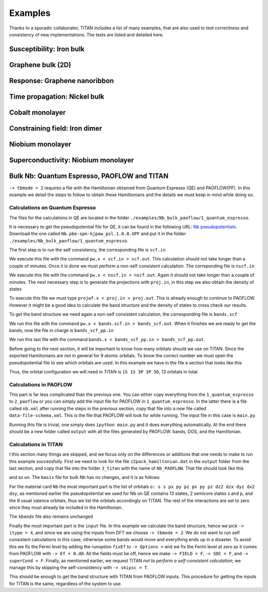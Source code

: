 .. index:: Examples

********
Examples
********

Thanks to a sporadic collaborator, TITAN includes a list of many examples, that are also used to test correctness and consistency of new implementations.
The tests are listed and detailed here.


.. index:: Example: Susceptibility, Fe bulk

Susceptibility: Iron bulk
=========================


.. index:: Graphene
.. _graphene:

Graphene bulk (2D)
==================


.. index:: Example: Response to electric field, Nanoribbon

Response: Graphene nanoribbon
=============================


.. index:: Example: Time propagation, Ni bulk

Time propagation: Nickel bulk
=============================


.. index:: Co monolayer
.. _co_monolayer:

Cobalt monolayer
================


.. index:: Example: Constraining field, Fe dimer

Constraining field: Iron dimer
==============================

.. index:: Nb monolayer

Niobium monolayer
=================


.. index:: Example: Superconductivity

Superconductivity: Niobium monolayer
====================================

.. index:: Example: Bulk Nb: Quantum Espresso, PAOFLOW and TITAN 

Bulk Nb: Quantum Espresso, PAOFLOW and TITAN
============================================

``-> tbmode = 2`` requires a file with the Hamiltonian obtained from Quantum Espresso (QE) and PAOFLOW(PF). 
In this example we detail the steps to follow to obtain these Hamiltonians and the details we must keep in 
mind while doing so.

Calculations on Quantum Espresso
--------------------------------

The files for the calculations in QE are located in the folder ``./examples/Nb_bulk_paoflow/1_quantum_espresso``.

It is necessary to get the pseudopotential file for QE, it can be found in the following URL: 
`Nb pseudopotentials <http://pseudopotentials.quantum-espresso.org/legacy_tables/ps-library/nb>`_. Download the 
one called ``Nb.pbe-spn-kjpaw_psl.1.0.0.UPF`` and put it in the folder ``./examples/Nb_bulk_paoflow/1_quantum_espresso``.

The first step is to run the self consistency, the corresponding file is ``scf.in``

.. code-block:: text
    :linenos:

    &control
        calculation='scf'
        restart_mode='from_scratch',
        verbosity='high',
        prefix='nb',
        pseudo_dir = './'
        outdir='./'
    /
    &system
        ibrav=  3, celldm(1) =6.23610, nat= 1, ntyp= 1,
        ecutwfc =25.0, ecutrho=250.0,
        occupations='smearing', smearing='marzari-vanderbilt', degauss=0.05
        nspin=2, starting_magnetization(1)=0.01
    /
    &electrons
        conv_thr =  1.0d-8
        mixing_beta = 0.7
    /
    ATOMIC_SPECIES
    Nb 92.9064 Nb.pbe-spn-kjpaw_psl.1.0.0.UPF
    ATOMIC_POSITIONS
    Nb 0.00 0.00 0.00
    K_POINTS {automatic}
    48 48 48  0 0 0

We execute this file with the command ``pw.x < scf.in > scf.out``. This calculation should not take 
longer than a couple of minutes. Once it is done we must perform a non-self consistent calculation.
The correponding file is ``nscf.in``

.. code-block:: text
    :linenos:

    &control
        calculation='nscf'
        restart_mode='from_scratch',
        verbosity='high',
        prefix='nb',
        pseudo_dir = './'
        outdir='./'
    /
    &system
        ibrav=  3, celldm(1) =6.23610, nat= 1, ntyp= 1,
        ecutwfc =25.0, ecutrho=250.0,
        occupations='smearing', smearing='marzari-vanderbilt', degauss=0.05
        nspin=2, starting_magnetization(1)=0.1
        nbnd=16
    /
    &electrons
        conv_thr =  1.0d-8
        mixing_beta = 0.7
    /
    ATOMIC_SPECIES
    Nb 92.9064 Nb.pbe-spn-kjpaw_psl.1.0.0.UPF
    ATOMIC_POSITIONS
    Nb 0.00 0.00 0.00
    K_POINTS {automatic}
    12 12 12 0 0 0

We execute this file with the command ``pw.x < nscf.in > nscf.out``. Again it should not take
longer than a couple of minutes. The next necessary step is to generate the projections with ``proj.in``, in this step
we also obtain the density of states

.. code-block:: text
    :linenos:

    &projwfc
        prefix='nb'
        outdir='./'
        filpdos='./nb'
        lwrite_overlaps = .false.
        lbinary_data  = .false.
    /

To execute this file we must type ``projwf.x < proj.in > proj.out``. This is already enough to continue to PAOFLOW.
However it might be a good idea to calculate the band structure and the density of states to cross check our results.

To get the band structure we need again a non-self consistent calculation, the corresponding file is ``bands.scf``

.. code-block:: text
    :linenos:

    &control
        calculation='bands'
        restart_mode='from_scratch',
        verbosity='high',
        prefix='nb',
        pseudo_dir = './'
        outdir='./'
    /
    &system
        ibrav=  3, celldm(1) =6.23610, nat= 1, ntyp= 1,
        ecutwfc =25.0, ecutrho=250.0,
        occupations='smearing', smearing='marzari-vanderbilt', degauss=0.05
        nspin=2, starting_magnetization(1)=0.01
    /
    &electrons
        conv_thr =  1.0d-8
        mixing_beta = 0.7
    /
    ATOMIC_SPECIES
    Nb 92.9064 Nb.pbe-spn-kjpaw_psl.1.0.0.UPF
    ATOMIC_POSITIONS
    Nb 0.00 0.00 0.00

    K_POINTS {crystal_b}
    8
    0.0000000000    0.0000000000    0.0000000000 20 !G
    0.5000000000    -0.5000000000   0.5000000000 20 !H
    0.0000000000    0.0000000000    0.5000000000 20 !N
    0.0000000000    0.0000000000    0.0000000000 20 !G
    0.2500000000    0.2500000000    0.2500000000 20 !P
    0.0000000000    0.0000000000    0.5000000000 20 !N
    0.2500000000    0.2500000000    0.2500000000 20 !P
    0.5000000000    -0.5000000000   0.5000000000 20 !H

We run this file with the command ``pw.x < bands.scf.in > bands_scf.out``. When it finishes we are ready
to get the bands, now the file in charge is ``bands_scf_pp.in``

.. code-block:: text
    :linenos:

    &BANDS
        prefix = 'nb'
        outdir = './'
        filband = 'nb_bands.dat'
    /

We run this last file with the command ``bands.x < bands_scf_pp.in > bands_scf_pp.out``.

Before going to the next section, it will be important to know how many orbitals should we use on TITAN.
Since the exported Hamiltonians are not in general for 9 atomic orbitals. To know the correct number we 
must open the pseudopotential file to see which orbitals are used. In this example we have in the file a
section that looks like this 

.. code-block:: text
    :linenos:

    Valence configuration:
    nl pn  l   occ       Rcut    Rcut US       E pseu
    4S  1  0  2.00      1.100      1.150    -4.470845
    5S  2  0  2.00      1.100      1.150    -0.344216
    4P  2  1  6.00      1.100      1.500    -2.705887
    5P  3  1  0.00      1.100      1.500    -0.107294
    4D  3  2  3.00      1.300      1.700    -0.340652

Thus, the orbital configuration we will need in TITAN is ``1S 1S 3P 3P 5D``, 13 orbitals in total.

Calculations in PAOFLOW
-----------------------

This part is far less complicated than the previous one. You can either copy everything from the ``1_quantum_espresso``
to ``2_paoflow`` or you can simply add the input file for PAOFLOW in ``1_quantum_espresso``. In the latter there is a 
file called ``nb.xml`` after running the steps in the previous section, copy that file into a *new* file called ``data-file-schema.xml``.
This is the file that PAOFLOW will look for while running. The input file in this case is ``main.py``

.. code-block:: python3
    :linenos:

    # *************************************************************************************
    # *                                                                                   *
    # *   PAOFLOW *  Marco BUONGIORNO NARDELLI * University of North Texas 2016-2018      *
    # *                                                                                   *
    # *************************************************************************************
    #
    #  Copyright 2016-2022 - Marco BUONGIORNO NARDELLI (mbn@unt.edu) - AFLOW.ORG consortium
    #
    #  This file is part of AFLOW software.
    #
    #  AFLOW is free software: you can redistribute it and/or modify
    #  it under the terms of the GNU General Public License as published by
    #  the Free Software Foundation, either version 3 of the License, or
    #  (at your option) any later version.
    #
    #  This program is distributed in the hope that it will be useful,
    #  but WITHOUT ANY WARRANTY; without even the implied warranty of
    #  MERCHANTABILITY or FITNESS FOR A PARTICULAR PURPOSE.  See the
    #  GNU General Public License for more details.
    #
    #  You should have received a copy of the GNU General Public License
    #  along with this program.  If not, see <http://www.gnu.org/licenses/>.
    #
    # *************************************************************************************

    from PAOFLOW import PAOFLOW

    def main():

        path = 'G-H-N-G-P-N-P-H'
        special_points = {'G':[0.0, 0.0, 0.0],'H':[-0.5, 0.5, 0.5],'N':[0.0, 0.5, 0.0],'P':[0.25,0.25,0.25]}

        paoflow = PAOFLOW.PAOFLOW(savedir='nb.save', smearing='m-p')
        paoflow.read_atomic_proj_QE()
        paoflow.projectability()
        paoflow.pao_hamiltonian()
        paoflow.bands(ibrav=3, nk=1500, band_path=path, high_sym_points=special_points)
        paoflow.interpolated_hamiltonian()
        paoflow.pao_eigh()
        paoflow.gradient_and_momenta()
        paoflow.adaptive_smearing()
        paoflow.dos(emin=-20., emax=40., delta=.2)
        paoflow.z2_pack()
        paoflow.finish_execution()

    if __name__== '__main__':
        main()

Running this file is trivial, one simply does ``ipython main.py`` and it does everything automatically. At the end there
should be a new folder called ``output`` with all the files generated by PAOFLOW: bands, DOS, and the Hamiltonian.

Calculations in TITAN
---------------------

I this section many things are skipped, and we focus only on the differences or additions that one needs to make
to run this example successfully. First we need to look for the file ``z2pack_hamiltonian.dat`` in the ``output`` folder
from the last section, and copy that file into the folder ``3_titan`` with the name of ``Nb_PAOFLOW``. That file should
look like this 

.. code-block:: text
    :linenos:

    PAOFLOW Generated
       13
     2197
    1 1 1 1 1 1 1 1 1 1 1 1 1 1 1
    1 1 1 1 1 1 1 1 1 1 1 1 1 1 1
    ...

and so on. The ``basis`` file for bulk Nb has no changes, and it is as follows

.. code-block:: text
    :linenos:

    Nb_PAOFLOW
    6.23610
    0.5     0.5     0.5
    -0.5    0.5    0.5
    -0.5    -0.5     0.5
    Nb
    1
    L
    0.0    0.0     0.0 Nb

For the material card ``Nb`` the most important part is the list of orbitals 
``o: s s px py pz px py pz dz2 dzx dyz dx2 dxy``, as mentioned earlier the pseudopotential we used for Nb on 
QE contains 13 states, 2 semicore states s and p, and the 9 usual valence orbitals, thus we list the orbitals 
accordingly on TITAN. The rest of the interactions are set to zero since they must already be included in the 
Hamiltonian.

.. code-block:: text
    :linenos:

    Nb
    o: s s px py pz px py pz dz2 dzx dyz dx2 dxy
    0.0         !Fermi level
    0.0 0.0     !Un and Um in eV
    0.0 0.0     !lambda_SOI for p and d orbitals
    0.0 0.0 0.0 !superconducting lambda

The ``kbands`` file also remains unchanged

.. code-block:: text
    :linenos:

    G       0.0     0.0     0.0
    H       -0.5    0.5     0.5
    N       0.0     0.5     0.0
    P       0.25    0.25   0.25

Finally the most important part is the ``input`` file. In this example we calculate the band structure, hence we 
pick ``-> itype = 4``, and since we are using the inputs from DFT we choose ``-> tbmode = 2``. We do not want 
to run self consistent calculations in this case, otherwise some bands would move and everything ends up in a 
disaster. To avoid this we fix the Fermi level by adding the runoption ``fixEf`` to ``-> Options =`` and we fix
the Fermi level at zero as it comes from PAOFLOW with ``-> Ef = 0.d0``. All the fields must be off, hence we 
make ``-> FIELD = F``, ``-> SOC = F``, and ``-> superCond = F``. Finally, as mentioned earlier, we request TITAN 
*not to perform a self-consistent calculation*; we manage this by skipping the self-consistency with ``-> skipsc = T``.

.. code-block:: text
    :linenos:

    !*******************************************************************************!
    !                           CHOOSE WHAT TO CALCULATE                            !
    -> itype = 4
    ! Slater-Koster (1), DFT (2)
    -> tbmode = 2
    !===============================================================================!
    !                                OUTPUT FILE                                    !
    -> output = output/bands
    !===============================================================================!
    !                         OPTIONAL RUNNING VARIABLES                            !
    -> Options = createfolders positions ontheflysc eigenstates nojac fixEf
    -> Ef = 0.d0
    !===============================================================================!
    !                               SYSTEM VARIABLES                                !
    ! Lattice and surface direction:                                                !
    -> nn_stages = 1
    ! Small imaginary part of the Green function:
    -> eta = 1e-3
    !===============================================================================!
    !
    -> sysdim = 3
    !===============================================================================!
    !                          STATIC MAGNETIC ZEEMAN FIELD                         !
    !                         (in the spin reference system)                        !
    -> FIELD = F  ! Magnetic field on (T) or off (F) (choose one form below)
    ! Spherical coordinates (default, angles in units of pi)                        !
    -> hwa   = 5.788381e-5
    -> hwt   = 0.0E+00
    -> hwp   = 0.0E+00
    ! Cartesian coordinates                                                         !
    -> hwx = 0.0E+00
    -> hwy = 0.0E+00
    -> hwz = 0.0E+00
    !===============================================================================!
    !                             SPIN ORBIT COUPLING                               !
    -> SOC = F
    -> socscale = 1.00d0
    !===============================================================================!
    !                      REAL-TIME PROPAGATION  (itype=11)                        !
    ! Intensity of transverse magnetic field:                                       !
    -> hw1 = 5.788381e-6
    ! Frequency of transverse magnetic field:                                       !
    -> hw = 11.576762e-5
    ! Total time:                                                                   !
    -> integration_time = 5.e6
    ! Step size:                                                                    !
    -> step = 120
    !===============================================================================!
    !                   DIRECTION OF IN-PLANE ELECTRIC FIELD                        !
    -> ebasis = cartesian
    -> dirEfield = 1.0 0.0 0.0
    !===============================================================================!
    !                        IN-PLANE CURRENTS TO CALCULATE                         !
    -> n0sc1 = 1   ! First neighbor
    -> n0sc2 = 6   ! Last neighbor
    !
    !                    CURRENT AND DISTURBANCE RENORMALIZATION                    !
    !          (only used when currents are calculated - itype=7 and 8)             !
    -> renorm = T        ! Turn renormalization on (T) or off (F)
    -> renormnb = 1      ! Reference neighbor (where the charge current will be 1)
    !===============================================================================!
    !                           INTEGRATION VARIABLES                               !
    ! Approximate number of k-points: (nkpt > 0)                                    !
    -> nkpt = 10000
    ! Number of parts to divide energy integral in complex plane:                   !
    -> parts = 2
    -> n1gl = 128
    !  Number of parts to divide energy integral in real axis:                      !
    -> parts3 = 1
    -> n3gl = 128
    !===============================================================================!
    !                       SUPERCONDUCTING VARIABLES                               !
    -> superCond = F
    !===============================================================================!
    !                              PLOTTING VARIABLES                               !
    ! Energy range and number of points:                                            !
    -> emin =  -30.0
    -> emax =  15.0
    -> nEner = 800
    !-> skip_steps = 0
    !- - - - - - - - - - - - - - - - - - - - - - - - - - - - - - - - - - - - - - - -!
    ! Wave vector path and number of points:                                        !
    -> band = G H N G P N P H
    -> nQvec = 500
    -> qbasis = bravais
    !===============================================================================!
    !                              SELF-CONSISTENCY                                 !
    !        (Finding center of the bands for the given number of particles)        !
    -> skipsc = T ! skip self-consistency calculation when it finds previous results
    ! File to use as starting point:
    !-> scfile = CoSCTSOC.dat
    !===============================================================================!
    !-> fermi_layer = 1 ! Which layer should the Fermi-Level be taken from
    !*******************************************************************************!

This should be enough to get the band structure with TITAN from PAOFLOW inputs. This procedure for getting the inputs
for TITAN is the same, regardless of the system to use. 